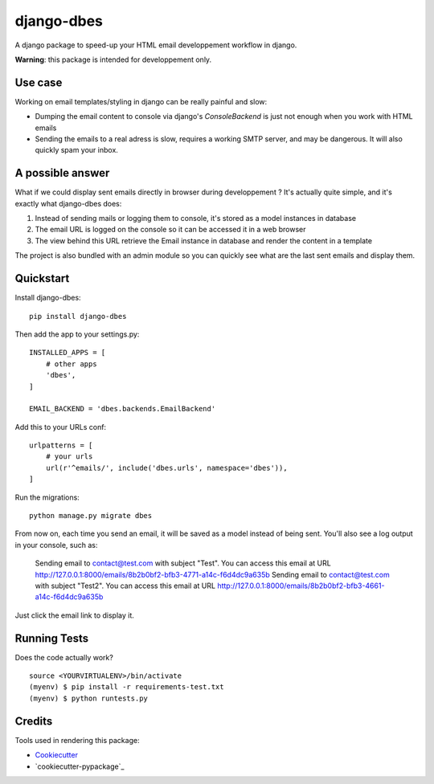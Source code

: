 =============================
django-dbes
=============================

.. image:: https://badge.fury.io/py/django-dbes.png
    :target: https://badge.fury.io/py/django-dbes

.. image:: https://travis-ci.org/EliotBerriot/django-dbes.png?branch=master
    :target: https://travis-ci.org/EliotBerriot/django-dbes

A django package to speed-up your HTML email developpement workflow in django.

**Warning**: this package is intended for developpement only.

Use case
--------

Working on email templates/styling in django can be really painful and slow:

* Dumping the email content to console via django's `ConsoleBackend` is just not enough when you work with HTML emails
* Sending the emails to a real adress is slow, requires a working SMTP server, and may be dangerous. It will also quickly spam your inbox.

A possible answer
-----------------

What if we could display sent emails directly in browser during developpement ? It's actually quite simple, and it's exactly
what django-dbes does:

1. Instead of sending mails or logging them to console, it's stored as a model instances in database
2. The email URL is logged on the console so it can be accessed it in a web browser
3. The view behind this URL retrieve the Email instance in database and render the content in a template

The project is also bundled with an admin module so you can quickly see what are the last sent emails and display them.

Quickstart
----------

Install django-dbes::

    pip install django-dbes

Then add the app to your settings.py::

    INSTALLED_APPS = [
        # other apps
        'dbes',
    ]

    EMAIL_BACKEND = 'dbes.backends.EmailBackend'

Add this to your URLs conf::

    urlpatterns = [
        # your urls
        url(r'^emails/', include('dbes.urls', namespace='dbes')),
    ]

Run the migrations::

    python manage.py migrate dbes

From now on, each time you send an email, it will be saved as a model instead of being sent. You'll also see
a log output in your console, such as:

    Sending email to contact@test.com with subject "Test". You can access this email at URL http://127.0.0.1:8000/emails/8b2b0bf2-bfb3-4771-a14c-f6d4dc9a635b
    Sending email to contact@test.com with subject "Test2". You can access this email at URL http://127.0.0.1:8000/emails/8b2b0bf2-bfb3-4661-a14c-f6d4dc9a635b

Just click the email link to display it.


Running Tests
--------------

Does the code actually work?

::

    source <YOURVIRTUALENV>/bin/activate
    (myenv) $ pip install -r requirements-test.txt
    (myenv) $ python runtests.py

Credits
---------

Tools used in rendering this package:

*  Cookiecutter_
*  `cookiecutter-pypackage`_

.. _Cookiecutter: https://github.com/audreyr/cookiecutter
.. _`cookiecutter-djangopackage`: https://github.com/pydanny/cookiecutter-djangopackage

